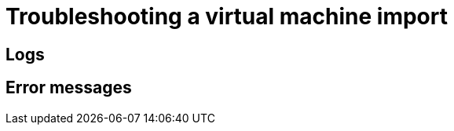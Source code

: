 // Module included in the following assemblies:
// * virt/virtual_machines/importing_vms/virt-importing-vmware-vm.adoc
// * virt/virtual_machines/importing_vms/virt-importing-rhv-vm.adoc
[id='virt-troubleshooting-vm-import_{context}']
= Troubleshooting a virtual machine import

[id='logs_{context}']
== Logs

ifdef::virt-importing-vmware-vm[]
You can check the V2V Conversion pod log for errors.

.Procedure

. View the V2V Conversion pod name by running the following command:
+
[source,terminal]
----
$ oc get pods -n <namespace> | grep v2v <1>
----
<1> Specify the namespace of your imported virtual machine.
+
.Example output
[source,terminal]
----
kubevirt-v2v-conversion-f66f7d-zqkz7            1/1     Running     0          4h49m
----

. View the V2V Conversion pod log by running the following command:
+
[source,terminal]
----
$ oc logs <kubevirt-v2v-conversion-f66f7d-zqkz7> -f -n <namespace> <1>
----
<1> Specify the VM Conversion pod name and the namespace.
endif::[]
ifdef::virt-importing-rhv-vm[]
You can check the VM Import Controller pod log for errors.

.Procedure

. View the VM Import Controller pod name by running the following command:
+
[source,terminal]
----
$ oc get pods -n <namespace> | grep import <1>
----
<1> Specify the namespace of your imported virtual machine.
+
.Example output
[source,terminal]
----
vm-import-controller-f66f7d-zqkz7            1/1     Running     0          4h49m
----

. View the VM Import Controller pod log by running the following command:
+
[source,terminal]
----
$ oc logs <vm-import-controller-f66f7d-zqkz7> -f -n <namespace> <1>
----
<1> Specify the VM Import Controller pod name and the namespace.
endif::[]

[id='error-messages_{context}']
== Error messages

ifdef::virt-importing-rhv-vm[]
The following error messages might appear:

* The following error message is displayed in the VM Import Controller pod log if the target VM name exceeds 63 characters link:https://bugzilla.redhat.com/show_bug.cgi?id=1857165[(*BZ#1857165*)]:
+
----
Message:               Error while importing disk image
Reason:                ProcessingFailed
----

* The following error message is displayed in the VM Import Controller pod log and the progress bar stops at 10% if the {VirtProductName} storage PV is not suitable:
+
----
Failed to bind volumes: provisioning failed for PVC
----
+
You must use the NFS storage class. Cinder storage is not supported. link:https://bugzilla.redhat.com/show_bug.cgi?id=1857784[(*BZ#1857784*)]

ifeval::["{HCOVersion}" == "2.4.1"]
* The following error message is displayed in the *Virtual Machines* tab of the *Virtualization* screen in the {VirtProductName} console if the `vm-import-controller` cannot find a matching template for the RHV VM operating system:
+
----
The virtual machine could not be imported.
VMTemplateMatchingFailed: Couldn't find matching template
----
+
You can perform the following actions to fix this problem:

** Change the RHV VM operating system to an operating system that exists in the default `vm-import-controller` config map.
** If you created a custom config map, check the config map to verify that the RHV VM operating system is mapped to a matching {VirtProductName} common template.
** If there is no matching {VirtProductName} common template, create an appropriate VM template in the {VirtProductName} console and then create a custom config map to map the RHV VM operating system to the new template.

* The migration will hang at the *Starting Red Hat Virtualization (RHV) controller* message in the {VirtProductName} console if a non-admin user tries to import a VM. Only an admin user has permission to import a VM.
endif::[]
endif::[]

ifdef::virt-importing-vmware-vm[]
The following error message might appear:

* If the VMware VM is not shut down before import, the imported virtual machine displays the error message, `Readiness probe failed` in the {product-title} console and the V2V Conversion pod log displays the following error message:
+
----
INFO - have error: ('virt-v2v error: internal error: invalid argument: libvirt domain ‘v2v_migration_vm_1’ is running or paused. It must be shut down in order to perform virt-v2v conversion',)"
----

ifeval::["{VirtVersion}" == "2.4"]
* When you select the VMware provider, the following warning message is displayed:
+
----
Warning alert:Could not load config map vmware-to-kubevirt-os in kube-public namespace
Configmaps "vmware-to-kubevirt-os" not found
----
+
This warning does not affect the VMware virtual machine import.
endif::[]

* The following error message is displayed in the {product-title} console if a non-admin user tries to import a VM:
+
[source,terminal]
----
Could not load config map vmware-to-kubevirt-os in kube-public namespace
Restricted Access: configmaps "vmware-to-kubevirt-os" is forbidden: User cannot get resource "configmaps" in API group "" in the namespace "kube-public"
----
+
Only an admin user can import a VM.
endif::[]

ifdef::virt-importing-vmware-vm[]
[id='known-issues_{context}']
== Known issues

The following are known issues:

* You must have sufficient storage space for the imported disk.
+
If you try to import a virtual machine with a disk that is larger than the available storage space, the operation cannot complete. You will not be able to import another virtual machine or to clean up the storage because there are insufficient resources to support object deletion. To resolve this situation, you must add more object storage devices to the storage backend. link:https://bugzilla.redhat.com/show_bug.cgi?id=1721504[(*BZ#1721504*)]
endif::[]
